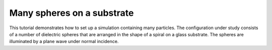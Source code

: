 Many spheres on a substrate
===========================

This tutorial demonstrates how to set up a simulation containing many particles.
The configuration under study consists of a number of dielectric spheres that are
arranged in the shape of a spiral on a glass substrate.
The spheres are illuminated by a plane wave under normal incidence.
